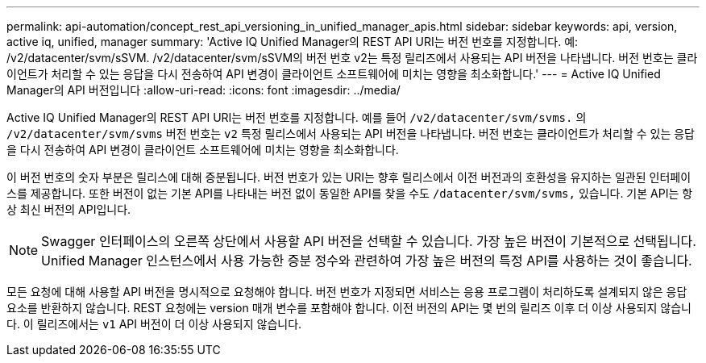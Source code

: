 ---
permalink: api-automation/concept_rest_api_versioning_in_unified_manager_apis.html 
sidebar: sidebar 
keywords: api, version, active iq, unified, manager 
summary: 'Active IQ Unified Manager의 REST API URI는 버전 번호를 지정합니다. 예: /v2/datacenter/svm/sSVM. /v2/datacenter/svm/sSVM의 버전 번호 v2는 특정 릴리즈에서 사용되는 API 버전을 나타냅니다. 버전 번호는 클라이언트가 처리할 수 있는 응답을 다시 전송하여 API 변경이 클라이언트 소프트웨어에 미치는 영향을 최소화합니다.' 
---
= Active IQ Unified Manager의 API 버전입니다
:allow-uri-read: 
:icons: font
:imagesdir: ../media/


[role="lead"]
Active IQ Unified Manager의 REST API URI는 버전 번호를 지정합니다. 예를 들어 `/v2/datacenter/svm/svms.` 의 `/v2/datacenter/svm/svms` 버전 번호는 `v2` 특정 릴리스에서 사용되는 API 버전을 나타냅니다. 버전 번호는 클라이언트가 처리할 수 있는 응답을 다시 전송하여 API 변경이 클라이언트 소프트웨어에 미치는 영향을 최소화합니다.

이 버전 번호의 숫자 부분은 릴리스에 대해 증분됩니다. 버전 번호가 있는 URI는 향후 릴리스에서 이전 버전과의 호환성을 유지하는 일관된 인터페이스를 제공합니다. 또한 버전이 없는 기본 API를 나타내는 버전 없이 동일한 API를 찾을 수도 `/datacenter/svm/svms,` 있습니다. 기본 API는 항상 최신 버전의 API입니다.

[NOTE]
====
Swagger 인터페이스의 오른쪽 상단에서 사용할 API 버전을 선택할 수 있습니다. 가장 높은 버전이 기본적으로 선택됩니다. Unified Manager 인스턴스에서 사용 가능한 증분 정수와 관련하여 가장 높은 버전의 특정 API를 사용하는 것이 좋습니다.

====
모든 요청에 대해 사용할 API 버전을 명시적으로 요청해야 합니다. 버전 번호가 지정되면 서비스는 응용 프로그램이 처리하도록 설계되지 않은 응답 요소를 반환하지 않습니다. REST 요청에는 version 매개 변수를 포함해야 합니다. 이전 버전의 API는 몇 번의 릴리즈 이후 더 이상 사용되지 않습니다. 이 릴리즈에서는 `v1` API 버전이 더 이상 사용되지 않습니다.
